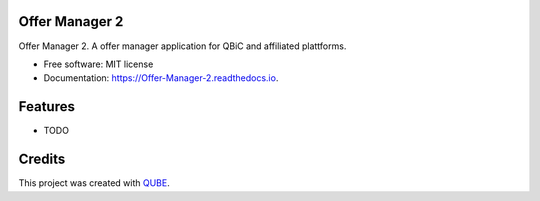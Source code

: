 Offer Manager 2
-----------------------------------

.. image:: https://github.com/qbicsoftware/Offer_Manager_2/workflows/Build%20Maven%20Package/badge.svg
    :target: https://github.com/qbicsoftware/Offer_Manager_2/workflows/Build%20Maven%20Package/badge.svg
    :alt: Github Workflow Build Maven Package Status

.. image:: https://github.com/qbicsoftware/Offer_Manager_2/workflows/Run%20Maven%20Tests/badge.svg
    :target: https://github.com/qbicsoftware/Offer_Manager_2/workflows/Run%20Maven%20Tests/badge.svg
    :alt: Github Workflow Tests Status

.. image:: https://github.com/qbicsoftware/Offer_Manager_2/workflows/QUBE%20lint/badge.svg
    :target: https://github.com/qbicsoftware/Offer_Manager_2/workflows/QUBE%20lint/badge.svg
    :alt: QUBE Lint Status

.. image:: https://img.shields.io/travis/qbicsoftware/Offer_Manager_2.svg
    :target: https://travis-ci.org/qbicsoftware/Offer_Manager_2
    :alt: Travis CI Status

.. image:: https://readthedocs.org/projects/Offer-Manager-2/badge/?version=latest
    :target: https://Offer-Manager-2.readthedocs.io/en/latest/?badge=latest
    :alt: Documentation Status

.. image:: https://flat.badgen.net/dependabot/thepracticaldev/dev.to?icon=dependabot
    :target: https://flat.badgen.net/dependabot/thepracticaldev/dev.to?icon=dependabot
    :alt: Dependabot Enabled


Offer Manager 2. A offer manager application for QBiC and affiliated plattforms.

* Free software: MIT license
* Documentation: https://Offer-Manager-2.readthedocs.io.

Features
--------

* TODO

Credits
-------

This project was created with QUBE_.

.. _QUBE: https://github.com/qbicsoftware/qube
